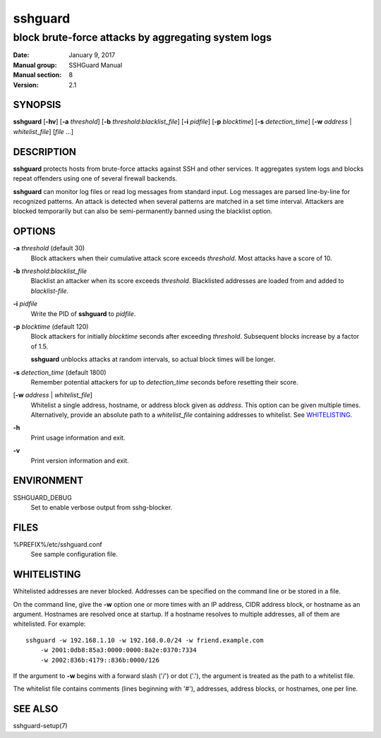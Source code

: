 .. Copyright (c) 2007,2008,2009,2010 Mij <mij@sshguard.net>

.. Permission to use, copy, modify, and distribute this software for any
.. purpose with or without fee is hereby granted, provided that the above
.. copyright notice and this permission notice appear in all copies.

.. THE SOFTWARE IS PROVIDED "AS IS" AND THE AUTHOR DISCLAIMS ALL WARRANTIES
.. WITH REGARD TO THIS SOFTWARE INCLUDING ALL IMPLIED WARRANTIES OF
.. MERCHANTABILITY AND FITNESS. IN NO EVENT SHALL THE AUTHOR BE LIABLE FOR
.. ANY SPECIAL, DIRECT, INDIRECT, OR CONSEQUENTIAL DAMAGES OR ANY DAMAGES
.. WHATSOEVER RESULTING FROM LOSS OF USE, DATA OR PROFITS, WHETHER IN AN
.. ACTION OF CONTRACT, NEGLIGENCE OR OTHER TORTIOUS ACTION, ARISING OUT OF
.. OR IN CONNECTION WITH THE USE OR PERFORMANCE OF THIS SOFTWARE.

========
sshguard
========

----------------------------------------------------
block brute-force attacks by aggregating system logs
----------------------------------------------------

:Date: January 9, 2017
:Manual group: SSHGuard Manual
:Manual section: 8
:Version: 2.1

SYNOPSIS
========
**sshguard** [**-hv**]
[**-a** *threshold*]
[**-b** *threshold*:*blacklist_file*]
[**-i** *pidfile*]
[**-p** *blocktime*]
[**-s** *detection_time*]
[**-w** *address* | *whitelist_file*]
[*file* ...]

DESCRIPTION
===========
**sshguard** protects hosts from brute-force attacks against SSH and other
services. It aggregates system logs and blocks repeat offenders using one of
several firewall backends.

**sshguard** can monitor log files or read log messages from standard input.
Log messages are parsed line-by-line for recognized patterns. An attack is
detected when several patterns are matched in a set time interval. Attackers
are blocked temporarily but can also be semi-permanently banned using the
blacklist option.

OPTIONS
=======
**-a** *threshold* (default 30)
    Block attackers when their cumulative attack score exceeds *threshold*.
    Most attacks have a score of 10.

**-b** *threshold*:*blacklist_file*
    Blacklist an attacker when its score exceeds *threshold*. Blacklisted
    addresses are loaded from and added to *blacklist-file*.

**-i** *pidfile*
    Write the PID of **sshguard** to `pidfile`.

**-p** *blocktime* (default 120)
    Block attackers for initially *blocktime* seconds after exceeding
    *threshold*. Subsequent blocks increase by a factor of 1.5.

    **sshguard** unblocks attacks at random intervals, so actual block times
    will be longer.

**-s** *detection_time* (default 1800)
    Remember potential attackers for up to *detection_time* seconds before
    resetting their score.

[**-w** *address* | *whitelist_file*]
    Whitelist a single address, hostname, or address block given as
    *address*. This option can be given multiple times. Alternatively,
    provide an absolute path to a *whitelist_file* containing addresses to
    whitelist. See `WHITELISTING`_.

**-h**
    Print usage information and exit.

**-v**
    Print version information and exit.

ENVIRONMENT
===========
SSHGUARD_DEBUG
    Set to enable verbose output from sshg-blocker.

FILES
=====
%PREFIX%/etc/sshguard.conf
    See sample configuration file.

WHITELISTING
============
Whitelisted addresses are never blocked. Addresses can be specified on the
command line or be stored in a file.

On the command line, give the **-w** option one or more times with an IP
address, CIDR address block, or hostname as an argument. Hostnames are
resolved once at startup. If a hostname resolves to multiple addresses, all
of them are whitelisted. For example::

    sshguard -w 192.168.1.10 -w 192.168.0.0/24 -w friend.example.com
        -w 2001:0db8:85a3:0000:0000:8a2e:0370:7334
        -w 2002:836b:4179::836b:0000/126

If the argument to **-w** begins with a forward slash ('/') or dot ('.'),
the argument is treated as the path to a whitelist file.

The whitelist file contains comments (lines beginning with '#'), addresses,
address blocks, or hostnames, one per line.

SEE ALSO
========
sshguard-setup(7)
